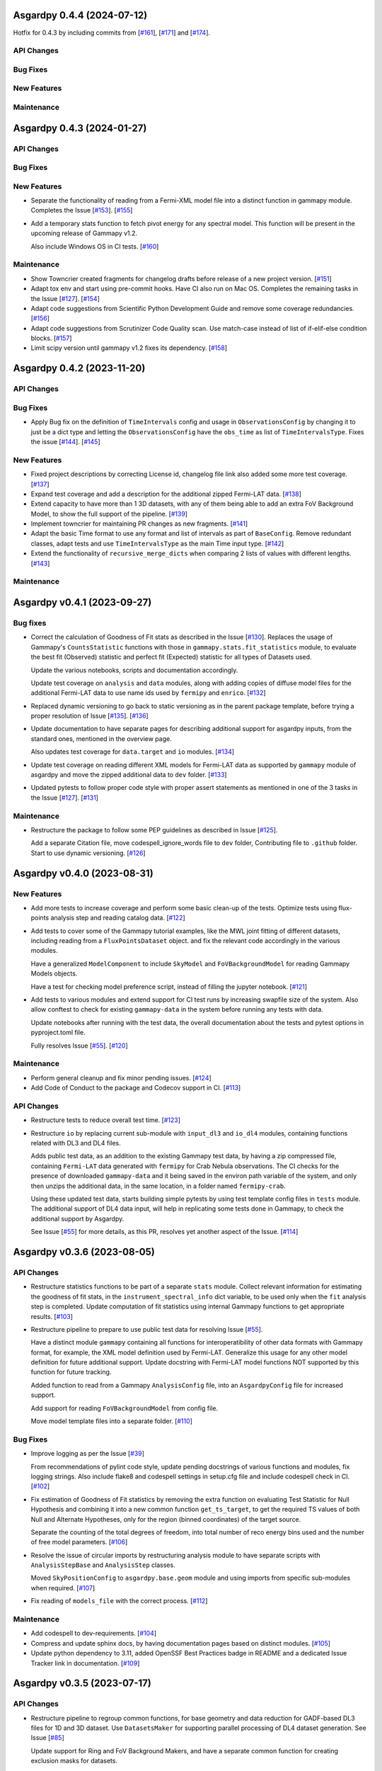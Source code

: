 Asgardpy 0.4.4 (2024-07-12)
===========================

Hotfix for 0.4.3 by including commits from [`#161 <https://github.com/chaimain/asgardpy/pull/161>`__], [`#171 <https://github.com/chaimain/asgardpy/pull/171>`__] and [`#174 <https://github.com/chaimain/asgardpy/pull/174>`__].


API Changes
-----------


Bug Fixes
---------


New Features
------------


Maintenance
-----------

Asgardpy 0.4.3 (2024-01-27)
===========================


API Changes
-----------


Bug Fixes
---------


New Features
------------

- Separate the functionality of reading from a Fermi-XML model file into a distinct function in gammapy module. Completes the Issue [`#153 <https://github.com/chaimain/asgardpy/issues/153>`_]. [`#155 <https://github.com/chaimain/asgardpy/pull/155>`__]

- Add a temporary stats function to fetch pivot energy for any spectral model. This function will be present in the upcoming release of Gammapy v1.2.

  Also include Windows OS in CI tests. [`#160 <https://github.com/chaimain/asgardpy/pull/160>`__]


Maintenance
-----------

- Show Towncrier created fragments for changelog drafts before release of a new project version. [`#151 <https://github.com/chaimain/asgardpy/pull/151>`__]

- Adapt tox env and start using pre-commit hooks. Have CI also run on Mac OS. Completes the remaining tasks in the Issue [`#127 <https://github.com/chaimain/asgardpy/issues/127>`_]. [`#154 <https://github.com/chaimain/asgardpy/pull/154>`__]

- Adapt code suggestions from Scientific Python Development Guide and remove some coverage redundancies. [`#156 <https://github.com/chaimain/asgardpy/pull/156>`__]

- Adapt code suggestions from Scrutinizer Code Quality scan. Use match-case instead of list of if-elif-else condition blocks. [`#157 <https://github.com/chaimain/asgardpy/pull/157>`__]

- Limit scipy version until gammapy v1.2 fixes its dependency. [`#158 <https://github.com/chaimain/asgardpy/pull/158>`__]

Asgardpy 0.4.2 (2023-11-20)
===========================


API Changes
-----------


Bug Fixes
---------

- Apply Bug fix on the definition of ``TimeIntervals`` config and usage in ``ObservationsConfig`` by changing it to just be a dict type and letting the ``ObservationsConfig`` have the ``obs_time`` as list of ``TimeIntervalsType``. Fixes the issue [`#144 <https://github.com/chaimain/asgardpy/issues/144>`_]. [`#145 <https://github.com/chaimain/asgardpy/pull/145>`__]


New Features
------------

- Fixed project descriptions by correcting License id, changelog file link also added some more test coverage. [`#137 <https://github.com/chaimain/asgardpy/pull/137>`__]

- Expand test coverage and add a description for the additional zipped Fermi-LAT data. [`#138 <https://github.com/chaimain/asgardpy/pull/138>`__]

- Extend capacity to have more than 1 3D datasets, with any of them being able to add an extra FoV Background Model, to show the full support of the pipeline. [`#139 <https://github.com/chaimain/asgardpy/pull/139>`__]

- Implement towncrier for maintaining PR changes as new fragments. [`#141 <https://github.com/chaimain/asgardpy/pull/141>`__]

- Adapt the basic Time format to use any format and list of intervals as part of ``BaseConfig``.
  Remove redundant classes, adapt tests and use ``TimeIntervalsType`` as the main Time input type. [`#142 <https://github.com/chaimain/asgardpy/pull/142>`__]

- Extend the functionality of ``recursive_merge_dicts`` when comparing 2 lists of values with different lengths. [`#143 <https://github.com/chaimain/asgardpy/pull/143>`__]


Maintenance
-----------

Asgardpy v0.4.1 (2023-09-27)
============================


Bug fixes
---------

- Correct the calculation of Goodness of Fit stats as described in the Issue
  [`#130 <https://github.com/chaimain/asgardpy/issues/130>`_]. Replaces the
  usage of Gammapy's ``CountsStatistic`` functions with those in
  ``gammapy.stats.fit_statistics`` module, to evaluate the best fit (Observed)
  statistic and perfect fit (Expected) statistic for all types of Datasets used.

  Update the various notebooks, scripts and documentation accordingly.

  Update test coverage on ``analysis`` and ``data`` modules, along with adding
  copies of diffuse model files for the additional Fermi-LAT data to use name ids
  used by ``fermipy`` and ``enrico``.
  [`#132 <https://github.com/chaimain/asgardpy/pull/132>`_]

- Replaced dynamic versioning to go back to static versioning as in the parent
  package template, before trying a proper resolution of Issue
  [`#135 <https://github.com/chaimain/asgardpy/issues/135>`_].
  [`#136 <https://github.com/chaimain/asgardpy/pull/136>`_]

- Update documentation to have separate pages for describing additional support
  for asgardpy inputs, from the standard ones, mentioned in the overview page.

  Also updates test coverage for ``data.target`` and ``io`` modules.
  [`#134 <https://github.com/chaimain/asgardpy/pull/134>`_]

- Update test coverage on reading different XML models for Fermi-LAT data as
  supported by ``gammapy`` module of asgardpy and move the zipped additional
  data to ``dev`` folder. [`#133 <https://github.com/chaimain/asgardpy/pull/133>`_]

- Updated pytests to follow proper code style with proper assert statements as
  mentioned in one of the 3 tasks in the Issue
  [`#127 <https://github.com/chaimain/asgardpy/issues/127>`_].
  [`#131 <https://github.com/chaimain/asgardpy/pull/131>`_]


Maintenance
-----------

- Restructure the package to follow some PEP guidelines as described in
  Issue [`#125 <https://github.com/chaimain/asgardpy/issues/125>`_].

  Add a separate Citation file, move codespell_ignore_words file to ``dev`` folder,
  Contributing file to ``.github`` folder. Start to use dynamic versioning.
  [`#126 <https://github.com/chaimain/asgardpy/pull/126>`_]


Asgardpy v0.4.0 (2023-08-31)
============================


New Features
------------

- Add more tests to increase coverage and perform some basic clean-up of the
  tests. Optimize tests using flux-points analysis step and reading catalog data.
  [`#122 <https://github.com/chaimain/asgardpy/pull/122>`_]

- Add tests to cover some of the Gammapy tutorial examples, like the MWL joint
  fitting of different datasets, including reading from a ``FluxPointsDataset``
  object. and fix the relevant code accordingly in the various modules.

  Have a generalized ``ModelComponent`` to include ``SkyModel`` and ``FoVBackgroundModel``
  for reading Gammapy Models objects.

  Have a test for checking model preference script, instead of filling the
  jupyter notebook. [`#121 <https://github.com/chaimain/asgardpy/pull/121>`_]

- Add tests to various modules and extend support for CI test runs by
  increasing swapfile size of the system. Also allow conftest to check for
  existing ``gammapy-data`` in the system before running any tests with data.

  Update notebooks after running with the test data, the overall documentation
  about the tests and pytest options in pyproject.toml file.

  Fully resolves Issue [`#55 <https://github.com/chaimain/asgardpy/issues/55>`_].
  [`#120 <https://github.com/chaimain/asgardpy/pull/120>`_]


Maintenance
-----------

- Perform general cleanup and fix minor pending issues.
  [`#124 <https://github.com/chaimain/asgardpy/pull/124>`_]

- Add Code of Conduct to the package and Codecov support in CI.
  [`#113 <https://github.com/chaimain/asgardpy/pull/113>`_]


API Changes
-----------

- Restructure tests to reduce overall test time.
  [`#123 <https://github.com/chaimain/asgardpy/pull/123>`_]

- Restructure ``io`` by replacing current sub-module with ``input_dl3`` and
  ``io_dl4`` modules, containing functions related with DL3 and DL4 files.

  Adds public test data, as an addition to the existing Gammapy test data, by
  having a zip compressed file, containing ``Fermi-LAT`` data generated with
  ``fermipy`` for Crab Nebula observations. The CI checks for the presence of
  downloaded ``gammapy-data`` and it being saved in the environ path variable
  of the system, and only then unzips the additional data, in the same location,
  in a folder named ``fermipy-crab``.

  Using these updated test data, starts building simple pytests by using test
  template config files in ``tests`` module. The additional support of DL4 data
  input, will help in replicating some tests done in Gammapy, to check the
  additional support by Asgardpy.

  See Issue [`#55 <https://github.com/chaimain/asgardpy/issues/55>`_] for more
  details, as this PR, resolves yet another aspect of the Issue.
  [`#114 <https://github.com/chaimain/asgardpy/pull/114>`_]


Asgardpy v0.3.6 (2023-08-05)
============================


API Changes
-----------

- Restructure statistics functions to be part of a separate ``stats`` module.
  Collect relevant information for estimating the goodness of fit stats, in the
  ``instrument_spectral_info`` dict variable, to be used only when the ``fit``
  analysis step is completed. Update computation of fit statistics using
  internal Gammapy functions to get appropriate results.
  [`#103 <https://github.com/chaimain/asgardpy/pull/103>`_]

- Restructure pipeline to prepare to use public test data for resolving Issue
  [`#55 <https://github.com/chaimain/asgardpy/issues/55>`_].

  Have a distinct module ``gammapy`` containing all functions for
  interoperatibility of other data formats with Gammapy format, for example,
  the XML model definition used by Fermi-LAT. Generalize this usage for any
  other model definition for future additional support. Update docstring with
  Fermi-LAT model functions NOT supported by this function for future tracking.

  Added function to read from a Gammapy ``AnalysisConfig`` file, into an
  ``AsgardpyConfig`` file for increased support.

  Add support for reading ``FoVBackgroundModel`` from config file.

  Move model template files into a separate folder.
  [`#110 <https://github.com/chaimain/asgardpy/pull/110>`_]


Bug Fixes
---------

- Improve logging as per the Issue [`#39 <https://github.com/chaimain/asgardpy/issues/39>`_]

  From recommendations of pylint code style, update pending docstrings of
  various functions and modules, fix logging strings. Also include flake8 and
  codespell settings in setup.cfg file and include codespell check in CI.
  [`#102 <https://github.com/chaimain/asgardpy/pull/102>`_]

- Fix estimation of Goodness of Fit statistics by removing the extra function
  on evaluating Test Statistic for Null Hypothesis and combining it into a new
  common function ``get_ts_target``, to get the required TS values of both Null
  and Alternate Hypotheses, only for the region (binned coordinates) of the
  target source.

  Separate the counting of the total degrees of freedom, into total number
  of reco energy bins used and the number of free model parameters.
  [`#106 <https://github.com/chaimain/asgardpy/pull/106>`_]

- Resolve the issue of circular imports by restructuring analysis module to
  have separate scripts with ``AnalysisStepBase`` and ``AnalysisStep`` classes.

  Moved ``SkyPositionConfig`` to ``asgardpy.base.geom`` module and using imports
  from specific sub-modules when required.
  [`#107 <https://github.com/chaimain/asgardpy/pull/107>`_]

- Fix reading of ``models_file`` with the correct process.
  [`#112 <https://github.com/chaimain/asgardpy/pull/112>`_]


Maintenance
-----------

- Add codespell to dev-requirements.
  [`#104 <https://github.com/chaimain/asgardpy/pull/104>`_]

- Compress and update sphinx docs, by having documentation pages based on
  distinct modules.
  [`#105 <https://github.com/chaimain/asgardpy/pull/105>`_]

- Update python dependency to 3.11, added OpenSSF Best Practices badge in README
  and a dedicated Issue Tracker link in documentation.
  [`#109 <https://github.com/chaimain/asgardpy/pull/109>`_]


Asgardpy v0.3.5 (2023-07-17)
============================


API Changes
-----------

- Restructure pipeline to regroup common functions, for base geometry and data
  reduction for GADF-based DL3 files for 1D and 3D dataset. Use ``DatasetsMaker``
  for supporting parallel processing of DL4 dataset generation.
  See Issue [`#85 <https://github.com/chaimain/asgardpy/issues/85>`_]

  Update support for Ring and FoV Background Makers, and have a separate common
  function for creating exclusion masks for datasets.

  Keep GADF-based DL3 input as default priority for generating 3D datasets.

  Have a simple test for importing main Asgardpy classes, and a simple script
  to run all Analysis steps of a given AsgardpyConfig file.

  Update basic docstrings of various functions and classes.
  [`#94 <https://github.com/chaimain/asgardpy/pull/94>`_]

- Restructure pipeline for better handling of model association, by adding
  support to use catalog data for getting the list of source models and for
  creating exclusion regions in the Field of View, using ``FoVBackgroundModel``,
  renaming the variable, ``extended`` in ``target`` config section to
  ``add_fov_bkg_model``, moving the application of exclusion mask onto the list
  of models to the ``set_models`` function and update these into the
  documentation page. Completing the remaining task in the
  Issue [`#85 <https://github.com/chaimain/asgardpy/issues/85>`_]

  Group the processing of Analysis Steps into DL3 to DL4 and DL4 to DL5 stages.
  [`#98 <https://github.com/chaimain/asgardpy/pull/98>`_]

- Add a single function to get the chi2 and p-value of a given test statistic
  and degrees of freedom and generalize other stat functions, to use more specific
  variables. [`#101 <https://github.com/chaimain/asgardpy/pull/101>`_]


Bug Fixes
---------

- Update documentation with new workflow image and the notebooks.
  [`#97 <https://github.com/chaimain/asgardpy/pull/97>`_]

- General clean-up and addition of docstrings to various Configs.
  [`#99 <https://github.com/chaimain/asgardpy/pull/99>`_]

- Fix the Changelog to be more descriptive.
  [`#100 <https://github.com/chaimain/asgardpy/pull/100>`_]


Maintenance
-----------

- Update documentation with citation link using Zenodo DOI and add the badge in
  README. [`#95 <https://github.com/chaimain/asgardpy/pull/95>`_]


Asgardpy v0.3.4 (2023-07-02)
============================


New Features
------------

- Add script to get most preferred spectral model fit based on the existing
  notebook.
  Also add extra supporting functions to get any model template config files,
  have a check on statistically preferred models based on likelihood ratio test
  and Akaike Information Criterion and updating the notebook accordingly.
  [`#87 <https://github.com/chaimain/asgardpy/pull/87>`_]


API Changes
-----------

- Combine the various Sky Position configs into a single ``SkyPositionConfig``,
  with the information of the coordinate frame, longitude, latitude and
  angular radius, where for defining point source, the angular radius has a
  default value of 0 degree. [`#88 <https://github.com/chaimain/asgardpy/pull/88>`_]


Bug Fixes
---------

- Update documentation by replacing the model parameter renaming table and the
  extended support added in previous PR. [`#89 <https://github.com/chaimain/asgardpy/pull/89>`_]

- Update with usage of common multiprocessing with Gammapy for generating DL4
  datasets and Flux Points Estimation. [`#90 <https://github.com/chaimain/asgardpy/pull/90>`_]


Maintenance
-----------

- Constrain pydantic and autodoc-pydantic versions until corresponding updates
  are made in Gammapy. [`#92 <https://github.com/chaimain/asgardpy/pull/92>`_]


Asgardpy v0.3.3 (2023-06-20)
============================


Bug Fixes
---------

- Fix sphinx documentation build issue by updating the readthedocs config file
  with build information. [`#78 <https://github.com/chaimain/asgardpy/pull/78>`_]

- Try to fix sphinx documentation build issue by removing the deprecated
  ``python.version`` information. [`#79 <https://github.com/chaimain/asgardpy/pull/79>`_]

- Update Sphinx documentation for all modules, use ``autodoc_pydantic``, divide
  the documentation of ``asgardpy.data.target`` into 2 separate pages and fix
  missing functions in the documentation.

  Update the template config file and have a copy for documentation.

  Remove redundant Analysis steps from the list.
  [`#81 <https://github.com/chaimain/asgardpy/pull/81>`_]


Maintenance
-----------

- Extend support to Gammapy v1.1 by adding parallel processing support and
  update general dependency requirement conditions.
  [`#84 <https://github.com/chaimain/asgardpy/pull/84>`_]


Asgardpy v0.3.2 (2023-04-28)
============================


New Features
------------

- Add the custom spectral models to the Gammapy registry while using Asgardpy.
  [`#77 <https://github.com/chaimain/asgardpy/pull/77>`_]


Asgardpy v0.3.1 (2023-04-28)
============================


Maintenance
-----------

- Remove support of python 3.8. [`#76 <https://github.com/chaimain/asgardpy/pull/76>`_]


Asgardpy v0.3.0 (2023-04-28)
============================


Bug Fixes
---------

- Update ``config`` module with a function to perform recursive merging, see
  Issue [`#71 <https://github.com/chaimain/asgardpy/issues/71>`_]. This is
  used when the model config is provided as a separate file, which does not
  contain a model name. Examples of such files are also created for a variety
  of spectral models.

  Using the multiple available options for spectral models, one can check for a
  statistically preferred model for a given dataset, by using methods like
  likelihood ratio test, Akaike Information Criterion, etc. A notebook is added
  to demonstrate this procedure.

  Also fixed a URL link of a badge in README.
  [`#72 <https://github.com/chaimain/asgardpy/pull/72>`_]

- Update README with more description and a Build status badge.

  Update general documentation, change the description of ``asgardpy`` from a
  ``package`` to a ``pipeline`` and add a setup.cfg file with the general
  description of asgardpy. [`#73 <https://github.com/chaimain/asgardpy/pull/73>`_]

- Fix Safe Mask reduction code for 1D Dataset and add a custom Spectral Model of
  Broken Power Law with ``index_diff`` as a parameter, to get the second power
  law index, with respect to the index of the first one.
  [`#74 <https://github.com/chaimain/asgardpy/pull/74>`_]


API Changes
-----------

- Restructure the pipeline to have a distinct ``base`` module, to avoid circular
  imports issue and shifting the modules and classes for defining the base
  class for Analysis Steps, base geometry of datasets and dataset reduction
  methods.

  Sort the imports for better coding practice.

  Remove redundant ``glob_dict_std`` variable in ``io`` module.

  Update documentation and notebooks accordingly.
  [`#75 <https://github.com/chaimain/asgardpy/pull/75>`_]


Asgardpy v0.2.0 (2023-04-19)
============================


Bug Fixes
---------

- Update documentation with correct URL paths, providing proper descriptions of
  various modules and the main working of the pipeline and some formatting
  corrections.
  [`#54 <https://github.com/chaimain/asgardpy/pull/54>`_]

- Update notebooks. [`#69 <https://github.com/chaimain/asgardpy/pull/69>`_]


New Features
------------

- Build some custom SpectralModel classes.
  [`#59 <https://github.com/chaimain/asgardpy/pull/59>`_]

- Add support for common data types for different instruments by have a standard
  ``dl3_type`` as ``gadf-dl3`` instead of instrument specific like ``lst-1`` and
  improve the conditions for checking its different values. See Issue
  [`#34 <https://github.com/chaimain/asgardpy/issues/34>`_] for more details.
  [`#65 <https://github.com/chaimain/asgardpy/pull/65>`_]

- Add support for selecting various spectral model parameters in a given Field
  of View, by generalizing the function ``apply_selection_mask_to_models`` in
  the ``asgardpy.data.target`` module.
  [`#67 <https://github.com/chaimain/asgardpy/pull/67>`_]

API Changes
-----------

- Remove dependency of hard-coded Fermi-LAT files structure to move towards a
  generalized 3D datasets input.

  Expand the scope of creating exclusion mask for 1D dataset.
  [`#56 <https://github.com/chaimain/asgardpy/pull/56>`_]

- Adding the possibility to use a separate yaml file for providing Target source
  model information and reading the file pathas ``models_file`` variable.

  Fix some variable names to be the same as used in Gammapy and for moving
  towards generalizing the pipeline.

  Separate documentation of each sub-module of ``asgardpy.data`` module.
  [`#57 <https://github.com/chaimain/asgardpy/pull/57>`_]

- Adding support of reading EBL models from fits files.

  Also adds to the index page of the documentation, an introduction to the
  package and moving the Development links to the sidebar.
  [`#58 <https://github.com/chaimain/asgardpy/pull/58>`_]

- Incorporate input of Fermi-LAT files, generated with fermipy into
  ``Dataset3DGeneration`` function by generalizing the process of defining the
  base geometry of a Counts Map, reading diffuse model names from the XML file
  and some re-arrangement of the general procedure.

  Add functions to read spectral and spatial model information from different
  formats to the standard Gammapy format, and improve the ``asgardpy.data.target``
  module in general.

  Rename some variables in ``data`` and ``io`` modules accordingly.
  [`#61 <https://github.com/chaimain/asgardpy/pull/61>`_]

- Remove features from the package that are not essential and can be used with
  Gammapy alone. These are the Analysis steps of ``light-curve-estimator``,
  ``excess-map``, ``DL4Files`` class for writing data products to separate files
  and ``asgardpy.utils`` module, containing basic plot functions. These are
  listed in the Issue [`#60 <https://github.com/chaimain/asgardpy/issues/60>`_].
  [`#62 <https://github.com/chaimain/asgardpy/pull/62>`_]

- Generalize the usage of ``GeomConfig`` for both type of Datasets. Let user
  define non-spatial axes to define the base geometry, currently being only of
  Energy, differentiating from the energy parameters used for generating SEDs in
  ``flux-points`` Analysis Step, using ``spectral_energy_range`` component. See
  connected Issue [`#28 <https://github.com/chaimain/asgardpy/issues/28>`_].

  Generalize mapping of Models from different format to Gammapy-compliant format,
  by having two separate functions, ``params_renaming_to_gammapy`` and
  ``params_rescale_to_gammapy`` for Spectral Model. See Issue
  [`#52 <https://github.com/chaimain/asgardpy/issues/52>`_] for more detail.

  Extend support to map ``PLSuperExpCutoff2`` spectral model of Fermi-XML type and
  ``GaussianSpatialModel``.

  Add images in the documentation to show the workflow of the package and the
  model parameters mapping from Fermi-XML type to Gammapy type.

  Have the option to read 3D dataset information when no distinct ``key`` names
  are provided.
  [`#64 <https://github.com/chaimain/asgardpy/pull/64>`_]

- Generalize reading energy axes by using a distinct function ``get_energy_axis``
  in ``asgardpy.data.geom`` module. Let ``spectral_energy_range`` be of
  ``MapAxesConfig`` type for more uniform reading of this information. Also
  allow for providing custom energy bin edges for this variable, to be used to
  create SEDs. [`#68 <https://github.com/chaimain/asgardpy/pull/68>`_]

- Remove GTI selections from 3D datasets, as at least for Fermi-LAT datasets,
  the files are produced for a select set of GTI time intervals amongst other
  selections and the various files produced, are exclusive for these selections.

  GADF-DL3 type of 1D dataset can still have GTI selection option, but it should
  correspond to the GTI interval for the Fermi-LAT data.
  [`#70 <https://github.com/chaimain/asgardpy/pull/70>`_]


Asgardpy v0.1 (2023-02-16)
============================


New Features
------------

- Start adding requirements and dependencies and use a minimum python version
  of 3.8 instead of 3.7.
  [`#6 <https://github.com/chaimain/asgardpy/pull/6>`_]

- Start with some I/O classes and functions for DL3 and DL4 files in a ``io``
  module. [`#7 <https://github.com/chaimain/asgardpy/pull/7>`_]

- Start entering Fit and plot functions in ``analysis`` module.
  [`#11 <https://github.com/chaimain/asgardpy/pull/11>`_]

- Proposal for the initial template for the pipeline to perform the following
  steps,

  1. Read the various instrument DL3 files

  2. Perform any and all data reductions

  3. Generate Datasets for each instrument

  4. Pass the list of all such Datasets to the Gammapy Fit function to get the
  best-fit model

  The other functionalities can be left to the user to perform without using
  asgardpy. [`#15 <https://github.com/chaimain/asgardpy/pull/15>`_]

- Build further the pipeline structure, by generalizing the dataset production
  as 1D or 3D, let the ``DL3Files`` class be the base class for all DL3 Files
  input.

  Also include a release drafter template in .github folder.
  [`#16 <https://github.com/chaimain/asgardpy/pull/16>`_]

- Include the release-drafter in github CI workflow.
  [`#18 <https://github.com/chaimain/asgardpy/pull/18>`_]

- Begin preparations for adding workable scripts.
  Restructure classes of Analysis Steps for creating 1/3 D datasets to only
  have a single Analysis Step to be run for for each type of dataset and to
  have the various components for data selection, reduction and creation of the
  DL4 dataset, as a separate class which will be called when running the
  particular ``AnalysisStep``.

  Rename the module responsible for the ``AnalysisSteps`` of working with the
  DL4 datasets, to Fit Models, Flux Points and Light Curve Estimation, to
  ``asgardpy.data.dl4``.

  Add more configuration options for defining Background Reduction Makers, using
  currently only "reflected" and "wobble" ``RegionsFinder`` methods.

  Move the functions for Models assignment into ``asgardpy.data.target`` module.

  Improve the method of DL3 files config input in the ``asgardpy.io`` module.

  Add ``AsgardpyAnalysis`` class that handles running of all Analysis Steps,
  based on the Gammapy HLI ``Analysis`` class.
  [`#19 <https://github.com/chaimain/asgardpy/pull/19>`_]

- Improve reading Models and assigning them to DL4 datasets, to be closer to the
  functionality of Gammapy. Move all such functions to the ``target`` module.
  See Issue [`#29 <https://github.com/chaimain/asgardpy/issues/29>`_] for more
  details.

  Introduce a separate function to read Gammapy models from the ``AsgardpyConfig``
  information and also to convert the Models information from XML model of
  FermiTools to Gammapy standard.

  Have a new object of ``AsgardpyAnalysis`` as ``final_model`` to make it
  easier to read list of models before and after assignment to DL4 datasets.
  [`#31 <https://github.com/chaimain/asgardpy/pull/31>`_]

- Adding plotting functions into a separate module ``asgardpy.utils`` and
  update the AnalaysisStep ``flux-points`` by using constant number of energy
  bins per decade for each dataset, but keeping the range within each dataset's
  energy axes. [`#32 <https://github.com/chaimain/asgardpy/pull/32>`_]

- Start using GTI time intervals for creating DL4 datasets and ``light-curve``
  analysis step. See Issue [`#30 <https://github.com/chaimain/asgardpy/issues/30>`_]
  for more details. [`#35 <https://github.com/chaimain/asgardpy/pull/35>`_]

- Start adding example notebooks and starting with a single notebook for the
  full analysis. [`#37 <https://github.com/chaimain/asgardpy/pull/37>`_]

- Addition of instrument-specific spectral parameters like
  ``spectral_energy_range`` which can take custom energy edges as well.
  [`#41 <https://github.com/chaimain/asgardpy/pull/41>`_]

- Add notebooks showing each analysis step separately.
  [`#43 <https://github.com/chaimain/asgardpy/pull/43>`_]


API Changes
-----------

- Restructure pipeline to make it user-friendly and to follow the initiative in
  the Gammapy PR [`#3852 <https://github.com/gammapy/gammapy/pull/3852>`_].
  See Issue [`#24 <https://github.com/chaimain/asgardpy/issues/24>`_] for more
  details.

  Have Asgardpy follow the workflow of the HLI in Gammapy more closely, by
  having a ``Config`` class and an ``Analysis`` class, named as ``AsgardpyConfig``
  and ``AsgardpyAnalysis`` respectively, using ``pydantic``.

  Create a Gammapy ``Registry`` for all the ``AnalysisSteps``.

  Define Base classes for all Config classes and Analysis Steps, and separate
  modules for defining base geometries for DL4 datasets and various dataset
  reduction makers, as ``geom`` and ``reduction`` respectively.

  Rename the Config ``Target_model`` to ``target`` which will contain the target
  source information, required for the high-level analysis.

  Extend support for various I/O options in the ``io`` module

  Distinguish the 1/3 Dataset Config information with the associated Dataset
  type as used in Gammapy. [`#26 <https://github.com/chaimain/asgardpy/pull/26>`_]

- Start compressing the code in various processes to reduce total analysis time.
  [`#36 <https://github.com/chaimain/asgardpy/pull/36>`_]

- Improve the scope to add multiple exclusion regions as a list of
  ``RegionsConfig``, thus removing some hard-coded features.
  [`#45 <https://github.com/chaimain/asgardpy/pull/45>`_]

- Optimize Models assignment with additional inputs of list of dataset names and
  the name of the target source, to read from either the config or the XML file.

  Add a separate notebook, showing the asgardpy processes related with Models.
  [`#46 <https://github.com/chaimain/asgardpy/pull/46>`_]

- Update reading of Model parameters from XML file, by including the
  ``spectrum_type`` information as defined in the original format. This helps
  for Spectral Models like Exponential Cutoff Power Law, Broken Power Law and
  Super-Exponential Cutoff Power Law as used in the 4FGL catalog, where Gammapy
  uses different formulae and parameter names. Resolves a part of the Issue
  [`#52 <https://github.com/chaimain/asgardpy/issues/52>`_].
  [`#53 <https://github.com/chaimain/asgardpy/pull/53>`_]


Bug Fixes
---------

- Fixes ``python_requires`` version in setup.py.
  [`#8 <https://github.com/chaimain/asgardpy/pull/8>`_]

- Try to fix some coding styles to avoid test errors by using isort and
  suggestions from pylint. [`#10 <https://github.com/chaimain/asgardpy/pull/10>`_]

- Update Changelog and fix an earlier commit change.
  [`#17 <https://github.com/chaimain/asgardpy/pull/17>`_]

- Fix adding exclusion regions in 3D dataset and assuming a
  ``CircleAnnulusSkyRegion`` to be the first exclusion region type.
  [`#40 <https://github.com/chaimain/asgardpy/pull/40>`_]

- Fixing assignment of Dataset models to be done in the ``analysis`` module and
  not in each DL4 dataset creation module.

  Check for diffuse background models before enlisting them, and perform any
  additional tasks as required.

  Have the model information of the target source, read from XML file, be the
  first entry in the list of Models.

  Correct the parameter values as defined in Fermi-XML models, by updating the
  units, scaling factors, range of values, and generating a list of Gammapy
  ``Parameter`` objects, to then generate the respective Models object.
  Add links to the Fermi-XML definitions for reference in docstrings.

  Fix the condition on when to use the model information for the target source,
  given in the ``AsgardpyConfig`` file or continue with the information in the
  XML file. [`#42 <https://github.com/chaimain/asgardpy/pull/42>`_]

- Fixing Flux Points Analysis step, to get instrument-specific flux points by
  using ``instrument_spectral_info`` dict object, containing the relevant
  instrument-specific information.

  This information is used to sort the datasets provided for the ``flux-points``
  step, with the respective energy binning and dataset names.
  [`#44 <https://github.com/chaimain/asgardpy/pull/44>`_]

- Cleaning of logging information and updating doc-strings.
  [`#47 <https://github.com/chaimain/asgardpy/pull/47>`_]

- Fix mypy check errors in default values of different variables.
  [`#48 <https://github.com/chaimain/asgardpy/pull/48>`_]

- Fix variable assignment issue from previous PR by using a new Config variable
  ``PathType`` which uses strings of paths and reads them as ``pathlib.Path``
  objects. [`#50 <https://github.com/chaimain/asgardpy/pull/50>`_]

- Clean the pipeline from all outputs, irrelevant comments and reference to any
  private data in config files or notebooks.
  [`#51 <https://github.com/chaimain/asgardpy/pull/51>`_]
